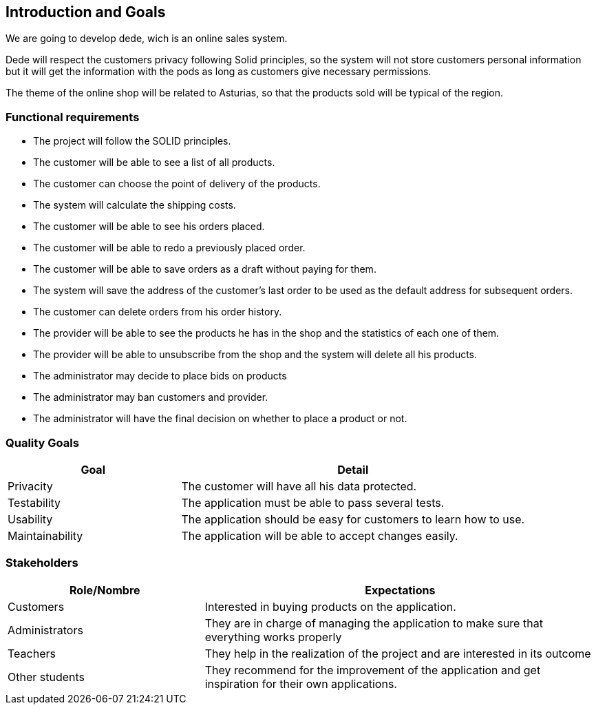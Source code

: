 [[section-introduction-and-goals]]
== Introduction and Goals

We are going to develop dede, wich is an online sales system. 

Dede will respect the customers privacy following Solid principles, so the system will not store customers personal information but it will get the information with the pods as long as customers give necessary permissions.

The theme of the online shop will be related to Asturias, so that the products sold will be typical of the region.


=== Functional requirements

* The project will follow the SOLID principles.
* The customer will be able to see a list of all products.
* The customer can choose the point of delivery of the products.
* The system will calculate the shipping costs.
* The customer will be able to see his orders placed.
* The customer will be able to redo a previously placed order.
* The customer will be able to save orders as a draft without paying for them.
* The system will save the address of the customer's last order to be used as the default address for subsequent orders.
* The customer can delete orders from his order history.
* The provider will be able to see the products he has in the shop and the statistics of each one of them.
* The provider will be able to unsubscribe from the shop and the system will delete all his products.
* The administrator may decide to place bids on products
* The administrator may ban customers and provider.
* The administrator will have the final decision on whether to place a product or not.


=== Quality Goals

[options="header",cols="1,2"]
|===
|Goal |Detail
| Privacity | The customer will have all his data protected. 
| Testability | The application must be able to pass several tests. 
| Usability | The application should be easy for customers to learn how to use.
| Maintainability | The application will be able to accept changes easily.
|===


=== Stakeholders

[options="header",cols="1,2"]
|===
|Role/Nombre|Expectations
| Customers | Interested in buying products on the application.
| Administrators | They are in charge of managing the application to make sure that everything works properly
| Teachers | They help in the realization of the project and are interested in its outcome
| Other students | They recommend for the improvement of the application and get inspiration for their own applications.
|===



